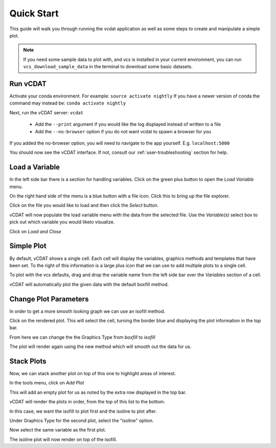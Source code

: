 .. _quick-start:

=================================
Quick Start
=================================

This guide will walk you through running the vcdat application as well as some steps to create and manipulate a simple plot.

.. note:: If you need some sample data to plot with, and vcs is installed in your current environment, you can run ``vcs_download_sample_data`` in the terminal to download some basic datasets.


Run vCDAT
=================================

Activate your conda environment. For example: ``source activate nightly``
If you have a newer version of conda the command may instead be: ``conda activate nightly``

Next, run the vCDAT server: ``vcdat``

  * Add the ``--print`` argument if you would like the log displayed instead of written to a file
  * Add the ``--no-browser`` option if you do not want vcdat to spawn a browser for you

If you added the no-browser option, you will need to navigate to the app yourself. E.g. ``localhost:5000``

You should now see the vCDAT interface. If not, consult our :ref:`user-troubleshooting` section for help.


Load a Variable
=================================

In the left side bar there is a section for handling variables. Click on the green plus button to open the *Load Variable* menu.

On the right hand side of the menu is a blue button with a file icon. Click this to bring up the file explorer.

Click on the file you would like to load and then click the *Select* button.

vCDAT will now populate the load variable menu with the data from the selected file. Use the *Variable(s)* select box to pick out which variable you would liketo visualize.

Click on *Load and Close*


Simple Plot
=================================

By default, vCDAT shows a single cell. Each cell will display the variables, graphics methods and templates that have been set. To the right of this information is a large plus icon that we can use to add multiple plots to a single cell.

To plot with the vcs defaults, drag and drop the variable name from the left side bar over the *Variables* section of a cell. 

vCDAT will automatically plot the given data with the default boxfill method.


Change Plot Parameters
=================================

In order to get a more smooth looking graph we can use an isofill method.

Click on the rendered plot. This will select the cell, turning the border blue and displaying the plot information in the top bar.

From here we can change the the Graphics Type from *boxfill* to *isofill*

The plot will render again using the new method which will smooth out the data for us.

Stack Plots
================================

Now, we can stack another plot on top of this one to highlight areas of interest. 

In the tools menu, click on *Add Plot*

This will add an empty plot for us as noted by the extra row displayed in the top bar.

vCDAT will render the plots in order, from the top of this list to the bottom.

In this case, we want the isofill to plot first and the isoline to plot after.

Under Graphics Type for the second plot, select the "isoline" option.

Now select the same variable as the first plot. 

The isoline plot will now render on top of the isofill.

